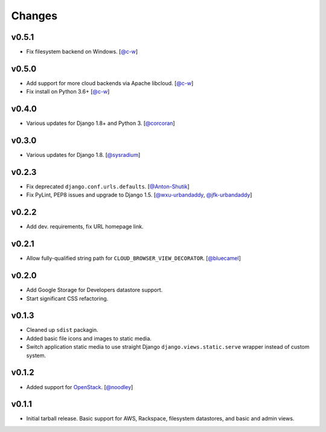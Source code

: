 =========
 Changes
=========

v0.5.1
======
* Fix filesystem backend on Windows.
  [`@c-w <https://github.com/c-w>`_]

v0.5.0
======
* Add support for more cloud backends via Apache libcloud.
  [`@c-w <https://github.com/c-w>`_]
* Fix install on Python 3.6+
  [`@c-w <https://github.com/c-w>`_]

v0.4.0
======
* Various updates for Django 1.8+ and Python 3.
  [`@corcoran <https://github.com/corcoran>`_]

v0.3.0
======
* Various updates for Django 1.8.
  [`@sysradium <https://github.com/sysradium>`_]

v0.2.3
======
* Fix deprecated ``django.conf.urls.defaults``.
  [`@Anton-Shutik <https://github.com/Anton-Shutik>`_]
* Fix PyLint, PEP8 issues and upgrade to Django 1.5.
  [`@wxu-urbandaddy <https://github.com/wxu-urbandaddy>`_,
  `@jfk-urbandaddy <https://github.com/jfk-urbandaddy>`_]

v0.2.2
======
* Add dev. requirements, fix URL homepage link.

v0.2.1
======
* Allow fully-qualified string path for ``CLOUD_BROWSER_VIEW_DECORATOR``.
  [`@bluecamel <https://github.com/bluecamel>`_]

v0.2.0
======
* Add Google Storage for Developers datastore support.
* Start significant CSS refactoring.

v0.1.3
======
* Cleaned up ``sdist`` packagin.
* Added basic file icons and images to static media.
* Switch application static media to use straight Django
  ``django.views.static.serve`` wrapper instead of custom system.

v0.1.2
======
* Added support for `OpenStack <http://www.openstack.org/>`_.
  [`@noodley <https://github.com/noodley>`_]

v0.1.1
======
* Initial tarball release. Basic support for AWS, Rackspace, filesystem
  datastores, and basic and admin views.
